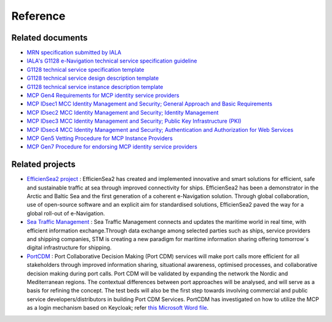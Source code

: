Reference
===============

Related documents
-----------------
* `MRN specification submitted by IALA <https://www.iana.org/assignments/urn-formal/mrn>`__
* `IALA's G1128 e-Navigation technical service specification guideline <https://maritimeconnectivity.net/docs/Service_Documentation_Guidelines.pdf>`__
* `G1128 technical service specification template <https://maritimeconnectivity.net/docs/Service_Specification_Template.docx>`__
* `G1128 technical service design description template <https://maritimeconnectivity.net/docs/Service_Design_Description_Template.docx>`__
* `G1128 technical service instance description template <https://maritimeconnectivity.net/docs/Service_Instance_Description_Template.docx>`__
* `MCP Gen4 Requirements for MCP identity service providers <https://maritimeconnectivity.github.io/maritimeconnectivity.net/docs/MCP%20Gen4%20Requirements%20for%20MCP%20identity%20service%20providers.pdf>`__
* `MCP IDsec1 MCC Identity Management and Security; General Approach and Basic Requirements <https://maritimeconnectivity.github.io/maritimeconnectivity.net/docs/MCP%20IDsec1%20MCC%20Identity%20Management%20and%20Security;%20General%20Approach%20and%20Basic%20Requirements.pdf>`__
* `MCP IDsec2 MCC Identity Management and Security; Identity Management <https://maritimeconnectivity.github.io/maritimeconnectivity.net/docs/MCP%20IDsec2%20MCC%20Identity%20Management%20and%20Security;%20Identity%20Management.pdf>`__
* `MCP IDsec3 MCC Identity Management and Security; Public Key Infrastructure (PKI) <https://maritimeconnectivity.github.io/maritimeconnectivity.net/docs/MCP%20IDsec3%20MCC%20Identity%20Management%20and%20Security;%20Public%20Key%20Infrastructure.pdf>`__
* `MCP IDsec4 MCC Identity Management and Security; Authentication and Authorization for Web Services <https://maritimeconnectivity.github.io/maritimeconnectivity.net/docs/MCP%20IDsec4%20MCC%20Identity%20Management%20and%20Security;%20Authentication%20and%20Authorization%20for%20Web%20Services.pdf>`__
* `MCP Gen5 Vetting Procedure for MCP Instance Providers <https://maritimeconnectivity.github.io/maritimeconnectivity.net/docs/MCC%20vetting%20procedures.pdf>`__
* `MCP Gen7 Procedure for endorsing MCP identity service providers <https://secureservercdn.net/160.153.137.14/qkh.3ac.myftpupload.com/wp-content/uploads/2021/12/MCP-Gen7-Procedure-for-endorsing-MCP-identity-service-providers.pdf>`__

Related projects
-----------------
* `EfficienSea2 project <https://efficiensea2.org/>`__ : EfficienSea2 has created and implemented innovative and smart solutions for efficient, safe and sustainable traffic at sea through improved connectivity for ships. EfficienSea2 has been a demonstrator in the Arctic and Baltic Sea and the first generation of a coherent e-Navigation solution. Through global collaboration, use of open-source software and an explicit aim for standardised solutions, EfficienSea2 paved the way for a global roll-out of e-Navigation.
* `Sea Traffic Management <https://www.seatrafficmanagement.info/>`__ : Sea Traffic Management connects and updates the maritime world in real time, with efficient information exchange.Through data exchange among selected parties such as ships, service providers and shipping companies, STM is creating a new paradigm for maritime information sharing offering tomorrow´s digital infrastructure for shipping.
* `PortCDM <http://stmvalidation.eu/news/portcdm-information-sharing-in-real-time/>`__ : Port Collaborative Decision Making (Port CDM) services will make port calls more efficient for all stakeholders through improved information sharing, situational awareness, optimised processes, and collaborative decision making during port calls. Port CDM will be validated by expanding the network the Nordic and Mediterranean regions. The contextual differences between port approaches will be analysed, and will serve as a basis for refining the concept. The test beds will also be the first step towards involving commercial and public service developers/distributors in building Port CDM Services. PortCDM has investigated on how to utilize the MCP as a login mechanism based on Keycloak; refer `this Microsoft Word file <https://github.com/MaritimeConnectivityPlatform/developers.maritimeconnectivity.net/raw/gh-pages/identity/docx/The%20use%20of%20MCP%20as%20login-mechanism.docx>`__.
